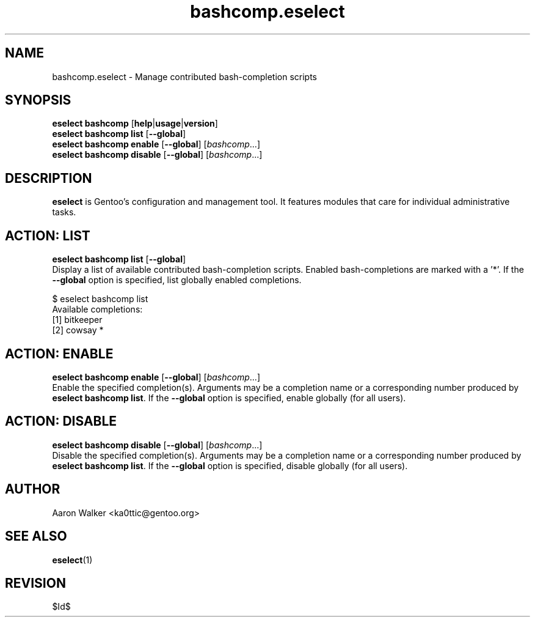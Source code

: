 .\" Copyright 2005-2011 Gentoo Foundation
.\" Distributed under the terms of the GNU General Public License v2
.\" $Id$
.\"
.TH bashcomp.eselect 5 "April 2009" "Gentoo Linux" eselect
.SH NAME
bashcomp.eselect \- Manage contributed bash-completion scripts
.SH SYNOPSIS
.B eselect bashcomp
.RB [ help | usage | version ]
.br
.B eselect bashcomp list
.RB [ \-\-global ]
.br
.B eselect bashcomp enable
.RB [ \-\-global ]
.RI [ bashcomp ...]
.br
.B eselect bashcomp disable
.RB [ \-\-global ]
.RI [ bashcomp ...]
.SH DESCRIPTION
.B eselect
is Gentoo's configuration and management tool.  It features modules
that care for individual administrative tasks.
.SH ACTION: LIST
.B eselect bashcomp list
.RB [ \-\-global ]
.br
Display a list of available contributed bash-completion scripts.
Enabled bash-completions are marked with a '*'.  If the
.B \-\-global
option is specified, list globally enabled completions.

$ eselect bashcomp list
.br
Available completions:
  [1]  bitkeeper
  [2]  cowsay *
.SH ACTION: ENABLE
.B eselect bashcomp enable
.RB [ \-\-global ]
.RI [ bashcomp ...]
.br
Enable the specified completion(s).  Arguments may be a completion
name or a corresponding number produced by
.B eselect bashcomp
.BR list .
If the
.B \-\-global
option is specified, enable globally (for all users).
.SH ACTION: DISABLE
.B eselect bashcomp disable
.RB [ \-\-global ]
.RI [ bashcomp ...]
.br
Disable the specified completion(s).  Arguments may be a completion
name or a corresponding number produced by
.B eselect bashcomp
.BR list .
If the
.B \-\-global
option is specified, disable globally (for all users).
.SH AUTHOR
Aaron Walker  <ka0ttic@gentoo.org>
.SH SEE ALSO
.BR eselect (1)
.SH REVISION
$Id$
